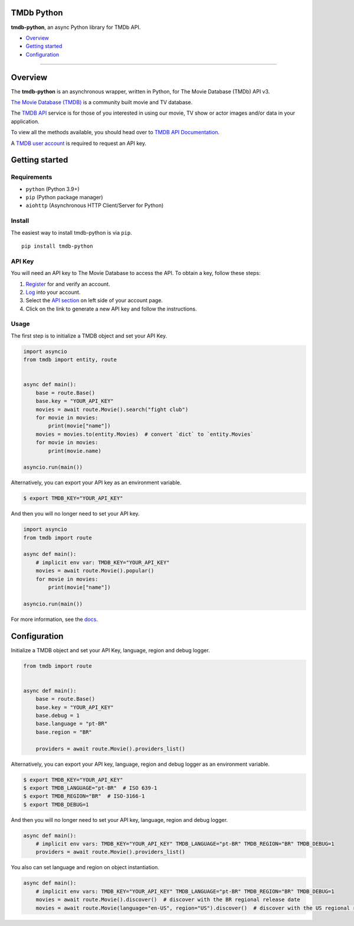 |PyPI Version| |PyPI License| |Code style: black|

TMDb Python
===========

**tmdb-python**, an async Python library for TMDb API.

-  `Overview <#overview>`__
-  `Getting started <#getting-started>`__
-  `Configuration <#configuration>`__

--------------

Overview
========

The **tmdb-python** is an asynchronous wrapper, written in Python, for The
Movie Database (TMDb) API v3.

`The Movie Database (TMDB) <https://www.themoviedb.org>`__ is a
community built movie and TV database.

The `TMDB API <https://www.themoviedb.org/documentation/api>`__ service
is for those of you interested in using our movie, TV show or actor
images and/or data in your application.

To view all the methods available, you should head over to `TMDB API
Documentation <https://developers.themoviedb.org/3>`__.

A `TMDB user account <https://www.themoviedb.org/account/signup>`__ is
required to request an API key.

Getting started
===============

Requirements
------------

-  ``python`` (Python 3.9+)
-  ``pip`` (Python package manager)
-  ``aiohttp`` (Asynchronous HTTP Client/Server for Python)

Install
-------

The easiest way to install tmdb-python is via ``pip``.

::

    pip install tmdb-python

API Key
-------

You will need an API key to The Movie Database to access the API. To
obtain a key, follow these steps:

1. `Register <https://www.themoviedb.org/account/signup>`__ for and
   verify an account.
2. `Log <https://www.themoviedb.org/login>`__ into your account.
3. Select the `API section <https://www.themoviedb.org/settings/api>`__
   on left side of your account page.
4. Click on the link to generate a new API key and follow the
   instructions.

Usage
-----

The first step is to initialize a TMDB object and set your API Key.

.. code:: py

    import asyncio
    from tmdb import entity, route


    async def main():
        base = route.Base()
        base.key = "YOUR_API_KEY"
        movies = await route.Movie().search("fight club")
        for movie in movies:
            print(movie["name"])
        movies = movies.to(entity.Movies)  # convert `dict` to `entity.Movies`
        for movie in movies:
            print(movie.name)

    asyncio.run(main())

Alternatively, you can export your API key as an environment variable.

.. code:: bash

    $ export TMDB_KEY="YOUR_API_KEY"

And then you will no longer need to set your API key.

.. code:: py

    import asyncio
    from tmdb import route

    async def main():
        # implicit env var: TMDB_KEY="YOUR_API_KEY"
        movies = await route.Movie().popular()
        for movie in movies:
            print(movie["name"])

    asyncio.run(main())

For more information, see the `docs <https://leandcesar.github.io/tmdb-python/>`__.

Configuration
=============

Initialize a TMDB object and set your API Key, language, region and
debug logger.

.. code:: py

    from tmdb import route


    async def main():
        base = route.Base()
        base.key = "YOUR_API_KEY"
        base.debug = 1
        base.language = "pt-BR"
        base.region = "BR"

        providers = await route.Movie().providers_list()

Alternatively, you can export your API key, language, region and debug
logger as an environment variable.

.. code:: bash

    $ export TMDB_KEY="YOUR_API_KEY"
    $ export TMDB_LANGUAGE="pt-BR"  # ISO 639-1
    $ export TMDB_REGION="BR"  # ISO-3166-1
    $ export TMDB_DEBUG=1

And then you will no longer need to set your API key, language, region
and debug logger.

.. code:: py

    async def main():
        # implicit env vars: TMDB_KEY="YOUR_API_KEY" TMDB_LANGUAGE="pt-BR" TMDB_REGION="BR" TMDB_DEBUG=1
        providers = await route.Movie().providers_list()

You also can set language and region on object instantiation.

.. code:: py

    async def main():
        # implicit env vars: TMDB_KEY="YOUR_API_KEY" TMDB_LANGUAGE="pt-BR" TMDB_REGION="BR" TMDB_DEBUG=1
        movies = await route.Movie().discover()  # discover with the BR regional release date
        movies = await route.Movie(language="en-US", region="US").discover()  # discover with the US regional release date

.. |Code style: black| image:: https://img.shields.io/badge/code%20style-black-000000.svg
   :target: https://github.com/psf/black
.. |PyPI Version| image:: https://img.shields.io/pypi/v/tmdb-python?color=blue
   :target: https://pypi.org/project/tmdb-python/
.. |PyPI License| image:: https://img.shields.io/pypi/l/tmdb-python.svg
   :target: https://img.shields.io/pypi/l/tmdb-python.svg
